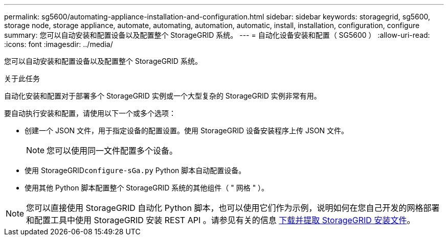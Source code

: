 ---
permalink: sg5600/automating-appliance-installation-and-configuration.html 
sidebar: sidebar 
keywords: storagegrid, sg5600, storage node, storage appliance, automate, automating, automation, automatic, install, installation, configuration, configure 
summary: 您可以自动安装和配置设备以及配置整个 StorageGRID 系统。 
---
= 自动化设备安装和配置（ SG5600 ）
:allow-uri-read: 
:icons: font
:imagesdir: ../media/


[role="lead"]
您可以自动安装和配置设备以及配置整个 StorageGRID 系统。

.关于此任务
自动化安装和配置对于部署多个 StorageGRID 实例或一个大型复杂的 StorageGRID 实例非常有用。

要自动执行安装和配置，请使用以下一个或多个选项：

* 创建一个 JSON 文件，用于指定设备的配置设置。使用 StorageGRID 设备安装程序上传 JSON 文件。
+

NOTE: 您可以使用同一文件配置多个设备。

* 使用 StorageGRID``configure-sGa.py`` Python 脚本自动配置设备。
* 使用其他 Python 脚本配置整个 StorageGRID 系统的其他组件（ " 网格 " ）。



NOTE: 您可以直接使用 StorageGRID 自动化 Python 脚本，也可以使用它们作为示例，说明如何在您自己开发的网格部署和配置工具中使用 StorageGRID 安装 REST API 。请参见有关的信息 xref:../maintain/gathering-required-materials-for-grid-node-recovery.adoc#download-and-extract-install-files-recover[下载并提取 StorageGRID 安装文件]。
